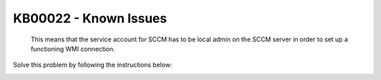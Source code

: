 KB00022 - Known Issues
=========================================

.. figure:: _static/image001.png
        :align: center

   This means that the service account for SCCM has to be local admin on the SCCM server in order to set up a functioning WMI connection. 


Solve this problem by following the instructions below: 

.. image:: _static/image003.png

.. image:: _static/image005.png

